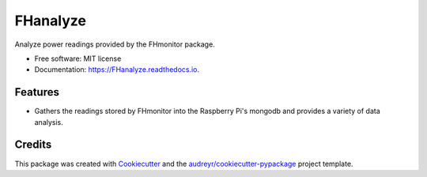 =========
FHanalyze
=========


.. image:: https://img.shields.io/pypi/v/FHanalyze.svg
        :target: https://pypi.python.org/pypi/FHanalyze

.. image:: https://img.shields.io/travis/bitknitting/FHanalyze.svg
        :target: https://travis-ci.com/bitknitting/FHanalyze

.. image:: https://readthedocs.org/projects/FHanalyze/badge/?version=latest
        :target: https://FHanalyze.readthedocs.io/en/latest/?badge=latest
        :alt: Documentation Status




Analyze power readings provided by the FHmonitor package.


* Free software: MIT license
* Documentation: https://FHanalyze.readthedocs.io.


Features
--------

* Gathers the readings stored by FHmonitor into the Raspberry Pi's mongodb and provides a variety of data analysis.

Credits
-------

This package was created with Cookiecutter_ and the `audreyr/cookiecutter-pypackage`_ project template.

.. _Cookiecutter: https://github.com/audreyr/cookiecutter
.. _`audreyr/cookiecutter-pypackage`: https://github.com/audreyr/cookiecutter-pypackage
